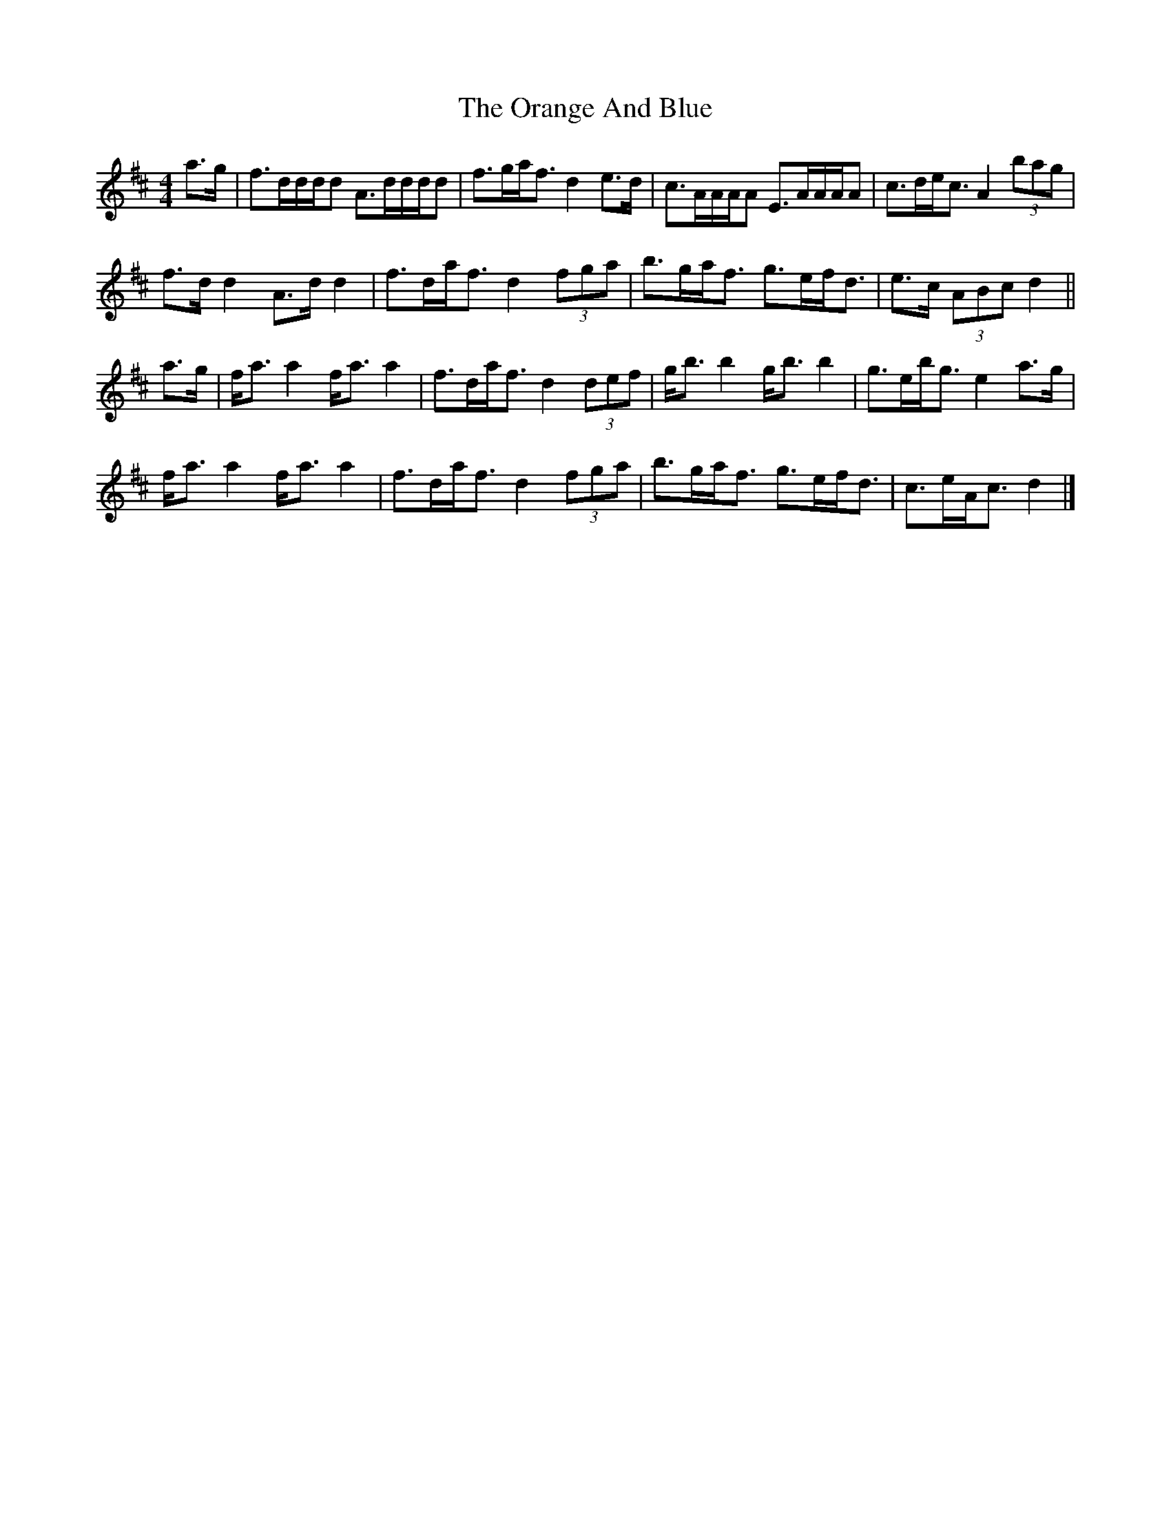 X: 3
T: Orange And Blue, The
Z: ceolachan
S: https://thesession.org/tunes/2091#setting15483
R: strathspey
M: 4/4
L: 1/8
K: Dmaj
a>g |f>dd/d/d A>dd/d/d | f>ga<f d2 e>d | c>AA/A/A E>AA/A/A | c>de<c A2 (3bag |
f>d d2 A>d d2 | f>da<f d2 (3fga | b>ga<f g>ef<d |e>c (3ABc d2 ||
a>g |f<a a2 f<a a2 | f>da<f d2 (3def | g<b b2 g<b b2 | g>eb<g e2 a>g |
f<a a2 f<a a2 | f>da<f d2 (3fga | b>ga<f g>ef<d | c>eA<c d2 |]
